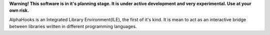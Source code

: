 .. raw:: html

    <h1 align="center">AlphaHooks</h1>
    <p align="center">
        <a href="https://gitter.im/AlphaHooks/Lobby?utm_source=badge&utm_medium=badge&utm_campaign=pr-badge&utm_content=badge"><img src="https://badges.gitter.im/AlphaHooks/Lobby.svg"/></a>
        <a href="http://alphahooks.readthedocs.io/en/latest/?badge=latest"><img src="https://readthedocs.org/projects/alphahooks/badge/?version=latest"/></a>
        <a href="https://travis-ci.org/daegontaven/AlphaHooks"><img src="https://travis-ci.org/daegontaven/AlphaHooks.svg?branch=master"/></a>
    </p>

.. raw:: html

    <p align="center">
        <a href="https://app.fossa.io/projects/git%2Bgithub.com%2Fdaegontaven%2FAlphaHooks?ref=badge_large" alt="FOSSA Status"><img src="https://app.fossa.io/api/projects/git%2Bgithub.com%2Fdaegontaven%2FAlphaHooks.svg?type=large"/></a>
    </p>

**Warning! This software is in it's planning stage. It is under active development and very experimental. Use at your own risk.**

AlphaHooks is an Integrated Library Environment(ILE), the first of it's kind. It is mean to act as an interactive bridge between libraries written in different programming languages.
